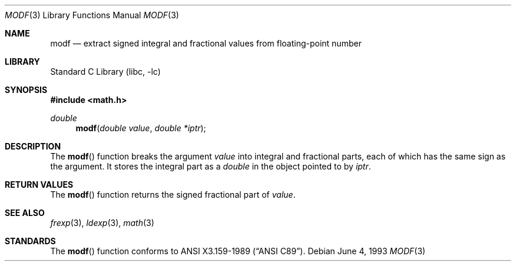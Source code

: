.\"	$NetBSD: modf.3,v 1.6 2002/02/07 07:00:15 ross Exp $
.\"
.\" Copyright (c) 1991, 1993
.\"	The Regents of the University of California.  All rights reserved.
.\"
.\" This code is derived from software contributed to Berkeley by
.\" the American National Standards Committee X3, on Information
.\" Processing Systems.
.\"
.\" Redistribution and use in source and binary forms, with or without
.\" modification, are permitted provided that the following conditions
.\" are met:
.\" 1. Redistributions of source code must retain the above copyright
.\"    notice, this list of conditions and the following disclaimer.
.\" 2. Redistributions in binary form must reproduce the above copyright
.\"    notice, this list of conditions and the following disclaimer in the
.\"    documentation and/or other materials provided with the distribution.
.\" 3. All advertising materials mentioning features or use of this software
.\"    must display the following acknowledgement:
.\"	This product includes software developed by the University of
.\"	California, Berkeley and its contributors.
.\" 4. Neither the name of the University nor the names of its contributors
.\"    may be used to endorse or promote products derived from this software
.\"    without specific prior written permission.
.\"
.\" THIS SOFTWARE IS PROVIDED BY THE REGENTS AND CONTRIBUTORS ``AS IS'' AND
.\" ANY EXPRESS OR IMPLIED WARRANTIES, INCLUDING, BUT NOT LIMITED TO, THE
.\" IMPLIED WARRANTIES OF MERCHANTABILITY AND FITNESS FOR A PARTICULAR PURPOSE
.\" ARE DISCLAIMED.  IN NO EVENT SHALL THE REGENTS OR CONTRIBUTORS BE LIABLE
.\" FOR ANY DIRECT, INDIRECT, INCIDENTAL, SPECIAL, EXEMPLARY, OR CONSEQUENTIAL
.\" DAMAGES (INCLUDING, BUT NOT LIMITED TO, PROCUREMENT OF SUBSTITUTE GOODS
.\" OR SERVICES; LOSS OF USE, DATA, OR PROFITS; OR BUSINESS INTERRUPTION)
.\" HOWEVER CAUSED AND ON ANY THEORY OF LIABILITY, WHETHER IN CONTRACT, STRICT
.\" LIABILITY, OR TORT (INCLUDING NEGLIGENCE OR OTHERWISE) ARISING IN ANY WAY
.\" OUT OF THE USE OF THIS SOFTWARE, EVEN IF ADVISED OF THE POSSIBILITY OF
.\" SUCH DAMAGE.
.\"
.\"     @(#)modf.3	8.1 (Berkeley) 6/4/93
.\"
.Dd June 4, 1993
.Dt MODF 3
.Os
.Sh NAME
.Nm modf
.Nd extract signed integral and fractional values from floating-point number
.Sh LIBRARY
.Lb libc
.Sh SYNOPSIS
.Fd #include \*[Lt]math.h\*[Gt]
.Ft double
.Fn modf "double value" "double *iptr"
.Sh DESCRIPTION
The
.Fn modf
function breaks the argument
.Fa value
into integral and fractional parts, each of which has the
same sign as the argument.
It stores the integral part as a
.Em double
in the object pointed to by
.Fa iptr .
.Sh RETURN VALUES
The
.Fn modf
function returns the signed fractional part of
.Fa value .
.Sh SEE ALSO
.Xr frexp 3 ,
.Xr ldexp 3 ,
.Xr math 3
.Sh STANDARDS
The
.Fn modf
function conforms to
.St -ansiC .
